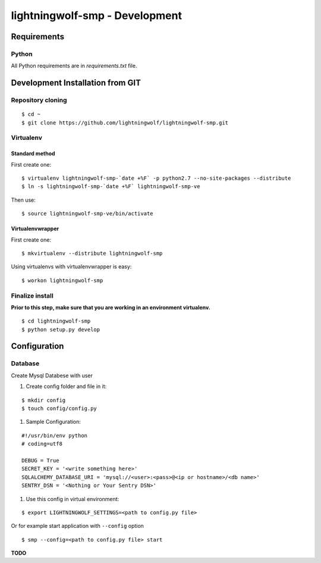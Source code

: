lightningwolf-smp - Development
===============================

Requirements
------------

Python
``````
All Python requirements are in `requirements.txt` file.


Development Installation from GIT
---------------------------------

Repository cloning
``````````````````

::

    $ cd ~
    $ git clone https://github.com/lightningwolf/lightningwolf-smp.git

Virtualenv
``````````

Standard method
'''''''''''''''

First create one:

::

    $ virtualenv lightningwolf-smp-`date +%F` -p python2.7 --no-site-packages --distribute
    $ ln -s lightningwolf-smp-`date +%F` lightningwolf-smp-ve

Then use:

::

    $ source lightningwolf-smp-ve/bin/activate

Virtualenvwrapper
'''''''''''''''''

First create one:

::

    $ mkvirtualenv --distribute lightningwolf-smp

Using virtualenvs with virtualenvwrapper is easy:

::

    $ workon lightningwolf-smp


Finalize install
````````````````

**Prior to this step, make sure that you are working in an environment virtualenv.**

::

    $ cd lightningwolf-smp
    $ python setup.py develop


Configuration
-------------

Database
````````

Create Mysql Databese with user


#. Create config folder and file in it:

::

    $ mkdir config
    $ touch config/config.py

#. Sample Configuration:

::

    #!/usr/bin/env python
    # coding=utf8

    DEBUG = True
    SECRET_KEY = '<write something here>'
    SQLALCHEMY_DATABASE_URI = 'mysql://<user>:<pass>@<ip or hostname>/<db name>'
    SENTRY_DSN = '<Nothing or Your Sentry DSN>'


#. Use this config in virtual environment:

::

    $ export LIGHTNINGWOLF_SETTINGS=<path to config.py file>

Or for example start application with ``--config`` option

::

    $ smp --config=<path to config.py file> start

**TODO**